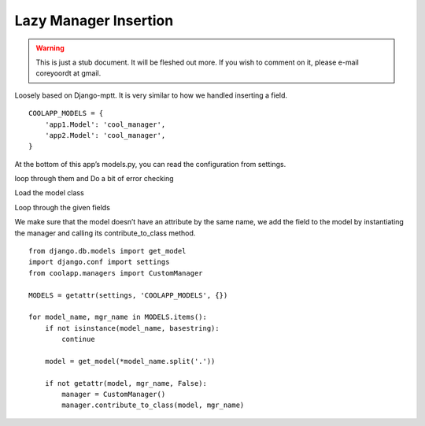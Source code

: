 ======================
Lazy Manager Insertion
======================

.. warning::
   This is just a stub document. It will be fleshed out more. If you wish to comment on it, please e-mail coreyoordt at gmail.

Loosely based on Django-mptt. It is very similar to how we handled inserting a field.
::

	COOLAPP_MODELS = {
	    'app1.Model': 'cool_manager',
	    'app2.Model': 'cool_manager',
	}


At the bottom of this app’s models.py, you can read the configuration from settings. 

loop through them and Do a bit of error checking 

Load the model class 

Loop through the given fields 

We make sure that the model doesn’t have an attribute by the same name, we add the field to the model by instantiating the manager and calling its contribute_to_class method.


::

	from django.db.models import get_model
	import django.conf import settings
	from coolapp.managers import CustomManager

	MODELS = getattr(settings, 'COOLAPP_MODELS', {})

	for model_name, mgr_name in MODELS.items():
	    if not isinstance(model_name, basestring):
	        continue
    
	    model = get_model(*model_name.split('.'))
    
	    if not getattr(model, mgr_name, False):
	        manager = CustomManager()
	        manager.contribute_to_class(model, mgr_name)